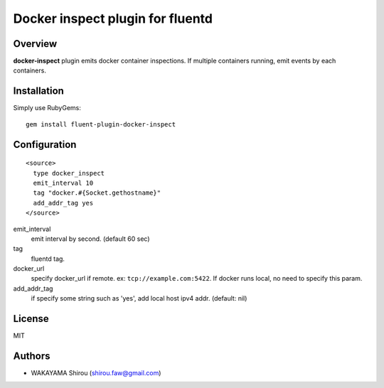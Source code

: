 Docker inspect plugin for fluentd
==========================================

Overview
----------

**docker-inspect** plugin emits docker container inspections. If multiple containers running, emit events by each containers.

Installation
--------------------

Simply use RubyGems::

  gem install fluent-plugin-docker-inspect


Configuration
------------------

::

  <source>
    type docker_inspect
    emit_interval 10
    tag "docker.#{Socket.gethostname}"
    add_addr_tag yes
  </source>


emit_interval
  emit interval by second. (default 60 sec)
tag
  fluentd tag.
docker_url
  specify docker_url if remote. ex: ``tcp://example.com:5422``. If docker runs local, no need to specify this param.
add_addr_tag
  if specify some string such as 'yes', add local host ipv4 addr. (default: nil)

License
----------

MIT

Authors
--------

- WAKAYAMA Shirou (shirou.faw@gmail.com)

